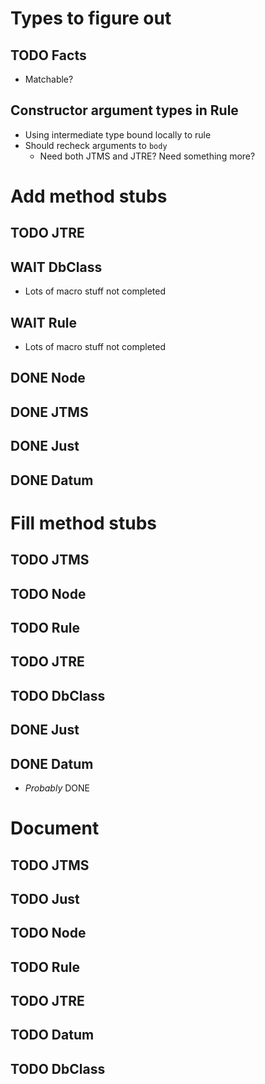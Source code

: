 
* Types to figure out
** TODO Facts
   - Matchable?
** Constructor argument types in Rule
   - Using intermediate type bound locally to rule
   - Should recheck arguments to =body=
     - Need both JTMS and JTRE?  Need something more?

* Add method stubs
** TODO JTRE
** WAIT DbClass
   - Lots of macro stuff not completed
** WAIT Rule
   - Lots of macro stuff not completed
** DONE Node
** DONE JTMS
** DONE Just
** DONE Datum

* Fill method stubs
** TODO JTMS
** TODO Node
** TODO Rule
** TODO JTRE
** TODO DbClass
** DONE Just
** DONE Datum
   - /Probably/ DONE

* Document
** TODO JTMS
** TODO Just
** TODO Node
** TODO Rule
** TODO JTRE
** TODO Datum
** TODO DbClass

